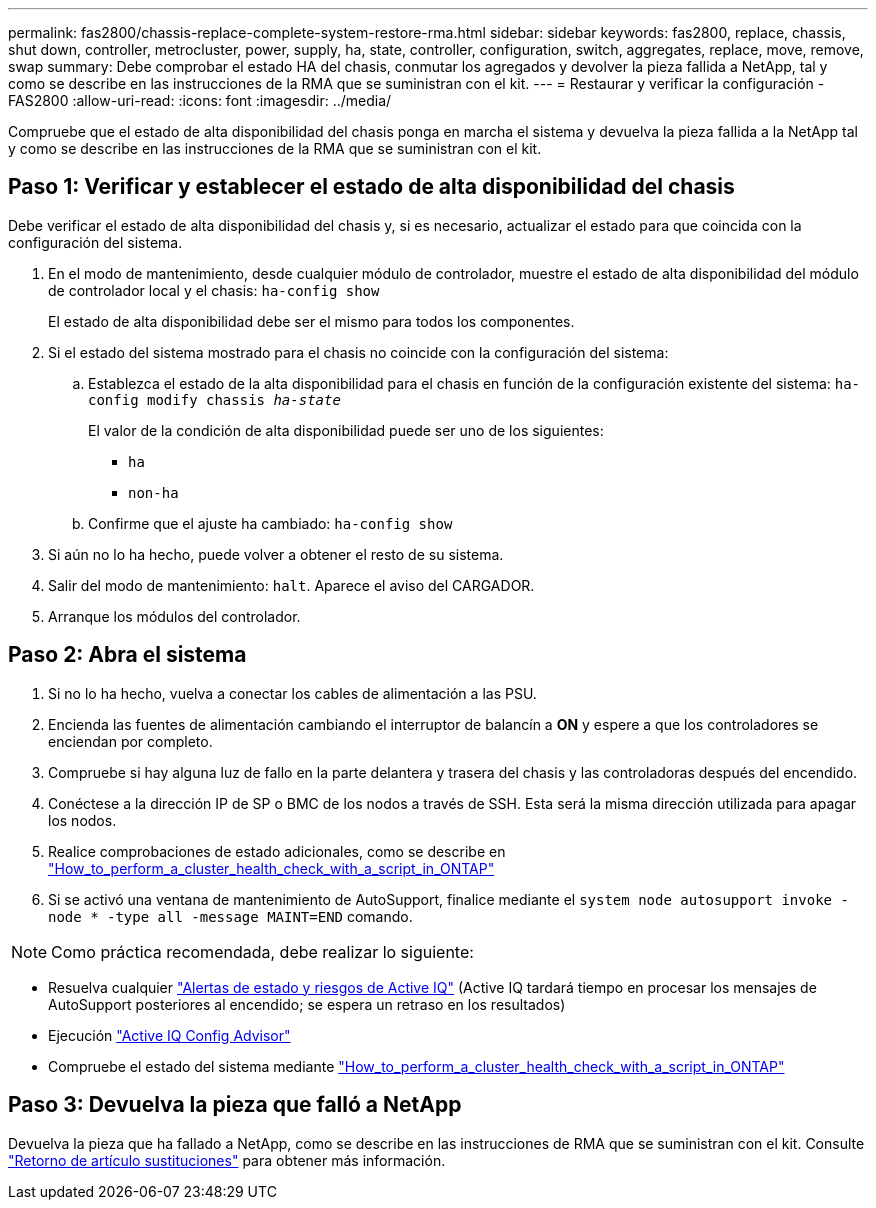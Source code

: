 ---
permalink: fas2800/chassis-replace-complete-system-restore-rma.html 
sidebar: sidebar 
keywords: fas2800, replace, chassis, shut down, controller, metrocluster, power, supply, ha, state, controller, configuration, switch, aggregates, replace, move, remove, swap 
summary: Debe comprobar el estado HA del chasis, conmutar los agregados y devolver la pieza fallida a NetApp, tal y como se describe en las instrucciones de la RMA que se suministran con el kit. 
---
= Restaurar y verificar la configuración - FAS2800
:allow-uri-read: 
:icons: font
:imagesdir: ../media/


Compruebe que el estado de alta disponibilidad del chasis ponga en marcha el sistema y devuelva la pieza fallida a la NetApp tal y como se describe en las instrucciones de la RMA que se suministran con el kit.



== Paso 1: Verificar y establecer el estado de alta disponibilidad del chasis

Debe verificar el estado de alta disponibilidad del chasis y, si es necesario, actualizar el estado para que coincida con la configuración del sistema.

. En el modo de mantenimiento, desde cualquier módulo de controlador, muestre el estado de alta disponibilidad del módulo de controlador local y el chasis: `ha-config show`
+
El estado de alta disponibilidad debe ser el mismo para todos los componentes.

. Si el estado del sistema mostrado para el chasis no coincide con la configuración del sistema:
+
.. Establezca el estado de la alta disponibilidad para el chasis en función de la configuración existente del sistema: `ha-config modify chassis _ha-state_`
+
El valor de la condición de alta disponibilidad puede ser uno de los siguientes:

+
*** `ha`
*** `non-ha`


.. Confirme que el ajuste ha cambiado: `ha-config show`


. Si aún no lo ha hecho, puede volver a obtener el resto de su sistema.
. Salir del modo de mantenimiento: `halt`.    Aparece el aviso del CARGADOR.
. Arranque los módulos del controlador.




== Paso 2: Abra el sistema

. Si no lo ha hecho, vuelva a conectar los cables de alimentación a las PSU.
. Encienda las fuentes de alimentación cambiando el interruptor de balancín a *ON* y espere a que los controladores se enciendan por completo.
. Compruebe si hay alguna luz de fallo en la parte delantera y trasera del chasis y las controladoras después del encendido.
. Conéctese a la dirección IP de SP o BMC de los nodos a través de SSH. Esta será la misma dirección utilizada para apagar los nodos.
. Realice comprobaciones de estado adicionales, como se describe en https://kb.netapp.com/onprem/ontap/os/How_to_perform_a_cluster_health_check_with_a_script_in_ONTAP["How_to_perform_a_cluster_health_check_with_a_script_in_ONTAP"^]
. Si se activó una ventana de mantenimiento de AutoSupport, finalice mediante el `system node autosupport invoke -node * -type all -message MAINT=END` comando.


[]
====

NOTE: Como práctica recomendada, debe realizar lo siguiente:

* Resuelva cualquier https://activeiq.netapp.com/["Alertas de estado y riesgos de Active IQ"^] (Active IQ tardará tiempo en procesar los mensajes de AutoSupport posteriores al encendido; se espera un retraso en los resultados)
* Ejecución https://mysupport.netapp.com/site/tools/tool-eula/activeiq-configadvisor["Active IQ Config Advisor"^]
* Compruebe el estado del sistema mediante https://kb.netapp.com/onprem/ontap/os/How_to_perform_a_cluster_health_check_with_a_script_in_ONTAP["How_to_perform_a_cluster_health_check_with_a_script_in_ONTAP"^]


====


== Paso 3: Devuelva la pieza que falló a NetApp

Devuelva la pieza que ha fallado a NetApp, como se describe en las instrucciones de RMA que se suministran con el kit. Consulte https://mysupport.netapp.com/site/info/rma["Retorno de artículo  sustituciones"] para obtener más información.
